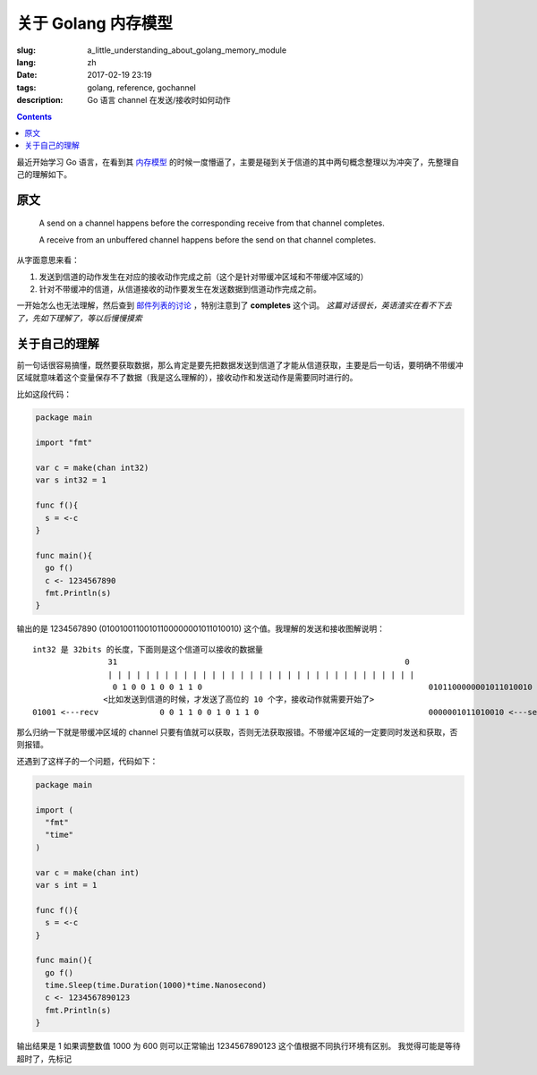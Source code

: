 ==============================
关于 Golang 内存模型
==============================

:slug: a_little_understanding_about_golang_memory_module
:lang: zh
:date: 2017-02-19 23:19
:tags: golang, reference, gochannel
:description: Go 语言 channel 在发送/接收时如何动作

.. contents::

最近开始学习 Go 语言，在看到其 `内存模型`_ 的时候一度懵逼了，主要是碰到关于信道的其中两句概念整理以为冲突了，先整理自己的理解如下。

原文
------------------------------

  A send on a channel happens before the corresponding receive from that channel completes.

  A receive from an unbuffered channel happens before the send on that channel completes.

从字面意思来看：

1. 发送到信道的动作发生在对应的接收动作完成之前（这个是针对带缓冲区域和不带缓冲区域的）
2. 针对不带缓冲的信道，从信道接收的动作要发生在发送数据到信道动作完成之前。

一开始怎么也无法理解，然后查到 `邮件列表的讨论`_ ，特别注意到了 **completes** 这个词。 *这篇对话很长，英语渣实在看不下去了，先如下理解了，等以后慢慢摸索*


关于自己的理解
------------------------------

前一句话很容易搞懂，既然要获取数据，那么肯定是要先把数据发送到信道了才能从信道获取，主要是后一句话，要明确不带缓冲区域就意味着这个变量保存不了数据（我是这么理解的），接收动作和发送动作是需要同时进行的。

比如这段代码：

.. code-block:: go

  package main

  import "fmt"

  var c = make(chan int32)
  var s int32 = 1

  func f(){
    s = <-c
  }

  func main(){
    go f()
    c <- 1234567890
    fmt.Println(s)
  }

输出的是 1234567890 (01001001100101100000001011010010) 这个值。我理解的发送和接收图解说明：

::

  int32 是 32bits 的长度，下面则是这个信道可以接收的数据量
                  31                                                             0
                  | | | | | | | | | | | | | | | | | | | | | | | | | | | | | | | | |
                   0 1 0 0 1 0 0 1 1 0                                                0101100000001011010010 <---send
                 <比如发送到信道的时候，才发送了高位的 10 个字，接收动作就需要开始了>
  01001 <---recv             0 0 1 1 0 0 1 0 1 1 0                                    0000001011010010 <---send

那么归纳一下就是带缓冲区域的 channel 只要有值就可以获取，否则无法获取报错。不带缓冲区域的一定要同时发送和获取，否则报错。

还遇到了这样子的一个问题，代码如下：

.. code-block:: go

  package main

  import (
    "fmt"
    "time"
  )

  var c = make(chan int)
  var s int = 1

  func f(){
    s = <-c
  }

  func main(){
    go f()
    time.Sleep(time.Duration(1000)*time.Nanosecond)
    c <- 1234567890123
    fmt.Println(s)
  }

输出结果是 1
如果调整数值 1000 为 600 则可以正常输出 1234567890123 这个值根据不同执行环境有区别。
我觉得可能是等待超时了，先标记

.. _`内存模型`: https://golang.org/ref/mem
.. _`邮件列表的讨论`: https://groups.google.com/forum/#!topic/golang-nuts/NvB_hXkI9PE
